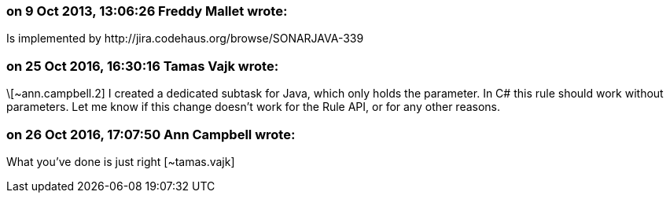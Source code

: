 === on 9 Oct 2013, 13:06:26 Freddy Mallet wrote:
Is implemented by \http://jira.codehaus.org/browse/SONARJAVA-339

=== on 25 Oct 2016, 16:30:16 Tamas Vajk wrote:
\[~ann.campbell.2] I created a dedicated subtask for Java, which only holds the parameter. In C# this rule should work without parameters. Let me know if this change doesn't work for the Rule API, or for any other reasons.

=== on 26 Oct 2016, 17:07:50 Ann Campbell wrote:
What you've done is just right [~tamas.vajk]

